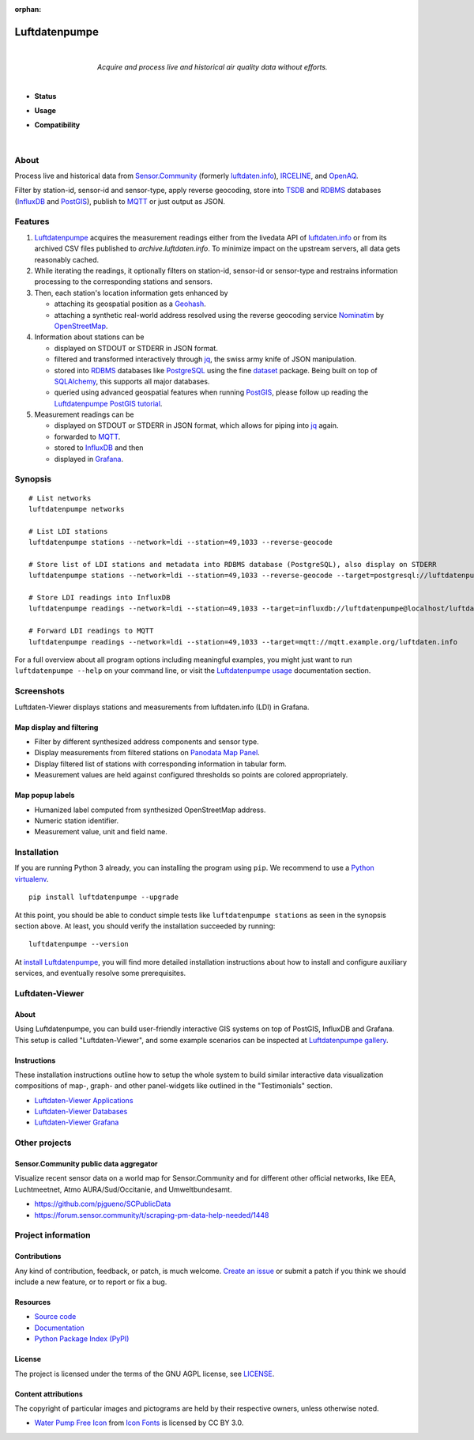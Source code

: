 :orphan:

.. luftdatenpumpe-readme:

##############
Luftdatenpumpe
##############

.. container:: align-center

    .. figure:: https://cdn.jsdelivr.net/gh/earthobservations/luftdatenpumpe@main/doc/logo.svg
        :target: https://github.com/earthobservations/luftdatenpumpe
        :alt: Luftdatenpumpe logo
        :height: 200px
        :width: 200px

    |

    *Acquire and process live and historical air quality data without efforts.*

    .. image:: https://assets.okfn.org/images/ok_buttons/oc_80x15_blue.png
        :target: https://okfn.org/opendata/

    .. image:: https://assets.okfn.org/images/ok_buttons/od_80x15_red_green.png
        :target: https://okfn.org/opendata/

    .. image:: https://assets.okfn.org/images/ok_buttons/ok_80x15_red_green.png
        :target: https://okfn.org/opendata/

    .. image:: https://assets.okfn.org/images/ok_buttons/os_80x15_orange_grey.png
        :target: https://okfn.org/opendata/

|

- **Status**

  .. image:: https://github.com/earthobservations/luftdatenpumpe/workflows/Tests/badge.svg
      :target: https://github.com/earthobservations/luftdatenpumpe/actions?workflow=Tests
      :alt: CI outcome

  .. image:: https://readthedocs.org/projects/luftdatenpumpe/badge/
      :target: https://luftdatenpumpe.readthedocs.io/
      :alt: Documentation build status

  .. image:: https://codecov.io/gh/earthobservations/luftdatenpumpe/branch/main/graph/badge.svg
      :target: https://codecov.io/gh/earthobservations/luftdatenpumpe
      :alt: Test suite code coverage

  .. image:: https://img.shields.io/pypi/v/luftdatenpumpe.svg
      :target: https://pypi.org/project/luftdatenpumpe/
      :alt: Package version on PyPI

  .. image:: https://img.shields.io/pypi/l/luftdatenpumpe.svg
      :target: https://github.com/earthobservations/luftdatenpumpe/blob/main/LICENSE
      :alt: Project license

  .. image:: https://img.shields.io/pypi/status/luftdatenpumpe.svg
      :target: https://pypi.org/project/luftdatenpumpe/
      :alt: Project status (alpha, beta, stable)

- **Usage**

  .. image:: https://pepy.tech/badge/luftdatenpumpe/month
      :target: https://pepy.tech/project/luftdatenpumpe/
      :alt: PyPI downloads per month

- **Compatibility**

  .. image:: https://img.shields.io/badge/Grafana-5.x%20--%208.x-blue.svg
      :target: https://github.com/grafana/grafana
      :alt: Supported Grafana versions

  .. image:: https://img.shields.io/badge/InfluxDB-1.x-blue.svg
      :target: https://github.com/influxdata/influxdb
      :alt: Supported InfluxDB versions

  .. image:: https://img.shields.io/badge/Mosquitto-1.x%2C%202.x-blue.svg
      :target: https://github.com/eclipse/mosquitto
      :alt: Supported Mosquitto versions

  .. image:: https://img.shields.io/badge/PostgreSQL-13%2C%2014%2C%2015-blue.svg
      :target: https://www.postgresql.org/
      :alt: Supported PostgreSQL versions

  .. image:: https://img.shields.io/badge/PostGIS-3.x-blue.svg
      :target: https://postgis.net/
      :alt: Supported PostGIS versions

  .. image:: https://img.shields.io/pypi/pyversions/luftdatenpumpe.svg
      :target: https://pypi.org/project/luftdatenpumpe/
      :alt: Supported Python versions

|

*****
About
*****

Process live and historical data from `Sensor.Community`_ (formerly
`luftdaten.info`_), `IRCELINE`_, and `OpenAQ`_.

Filter by station-id, sensor-id and sensor-type, apply reverse geocoding,
store into TSDB_ and RDBMS_ databases (InfluxDB_ and PostGIS_),
publish to MQTT_ or just output as JSON.


********
Features
********

1. Luftdatenpumpe_ acquires the measurement readings either from the livedata API
   of `luftdaten.info`_ or from its archived CSV files published to `archive.luftdaten.info`.
   To minimize impact on the upstream servers, all data gets reasonably cached.

2. While iterating the readings, it optionally filters on station-id, sensor-id or sensor-type
   and restrains information processing to the corresponding stations and sensors.

3. Then, each station's location information gets enhanced by

   - attaching its geospatial position as a Geohash_.
   - attaching a synthetic real-world address resolved using the reverse geocoding service Nominatim_ by OpenStreetMap_.

4. Information about stations can be

   - displayed on STDOUT or STDERR in JSON format.
   - filtered and transformed interactively through jq_, the swiss army knife of JSON manipulation.
   - stored into RDBMS_ databases like PostgreSQL_ using the fine dataset_ package.
     Being built on top of SQLAlchemy_, this supports all major databases.
   - queried using advanced geospatial features when running PostGIS_, please
     follow up reading the `Luftdatenpumpe PostGIS tutorial`_.

5. Measurement readings can be

   - displayed on STDOUT or STDERR in JSON format, which allows for piping into jq_ again.
   - forwarded to MQTT_.
   - stored to InfluxDB_ and then
   - displayed in Grafana_.


********
Synopsis
********
::

    # List networks
    luftdatenpumpe networks

    # List LDI stations
    luftdatenpumpe stations --network=ldi --station=49,1033 --reverse-geocode

    # Store list of LDI stations and metadata into RDBMS database (PostgreSQL), also display on STDERR
    luftdatenpumpe stations --network=ldi --station=49,1033 --reverse-geocode --target=postgresql://luftdatenpumpe@localhost/weatherbase

    # Store LDI readings into InfluxDB
    luftdatenpumpe readings --network=ldi --station=49,1033 --target=influxdb://luftdatenpumpe@localhost/luftdaten_info

    # Forward LDI readings to MQTT
    luftdatenpumpe readings --network=ldi --station=49,1033 --target=mqtt://mqtt.example.org/luftdaten.info


For a full overview about all program options including meaningful examples,
you might just want to run ``luftdatenpumpe --help`` on your command line,
or visit the `Luftdatenpumpe usage`_ documentation section.



***********
Screenshots
***********

Luftdaten-Viewer displays stations and measurements from luftdaten.info (LDI) in Grafana.


Map display and filtering
=========================
- Filter by different synthesized address components and sensor type.
- Display measurements from filtered stations on `Panodata Map Panel`_.
- Display filtered list of stations with corresponding information in tabular form.
- Measurement values are held against configured thresholds so points are colored appropriately.

.. image:: https://community.hiveeyes.org/uploads/default/original/2X/f/f455d3afcd20bfa316fefbe69e43ca2fe159e62d.png
    :target: https://weather.hiveeyes.org/grafana/d/9d9rnePmk/amo-ldi-stations-5-map-by-sensor-type


Map popup labels
================
- Humanized label computed from synthesized OpenStreetMap address.
- Numeric station identifier.
- Measurement value, unit and field name.

.. image:: https://community.hiveeyes.org/uploads/default/original/2X/4/48eeda1a1d418eaf698b241a65080666abcf2497.png
    :target: https://weather.hiveeyes.org/grafana/d/9d9rnePmk/amo-ldi-stations-5-map-by-sensor-type


************
Installation
************

If you are running Python 3 already, you can installing the program using
``pip``. We recommend to use a `Python virtualenv`_.

::

    pip install luftdatenpumpe --upgrade

At this point, you should be able to conduct simple tests like
``luftdatenpumpe stations`` as seen in the synopsis section above.
At least, you should verify the installation succeeded by running::

    luftdatenpumpe --version

At `install Luftdatenpumpe`_, you will find more detailed installation instructions
about how to install and configure auxiliary services, and eventually resolve some
prerequisites.


****************
Luftdaten-Viewer
****************

About
=====
Using Luftdatenpumpe, you can build user-friendly interactive GIS systems
on top of PostGIS, InfluxDB and Grafana. This setup is called "Luftdaten-Viewer",
and some example scenarios can be inspected at `Luftdatenpumpe gallery`_.

Instructions
============
These installation instructions outline how to setup the whole system to build
similar interactive data visualization compositions of map-, graph- and other
panel-widgets like outlined in the "Testimonials" section.

- `Luftdaten-Viewer Applications`_
- `Luftdaten-Viewer Databases`_
- `Luftdaten-Viewer Grafana`_


**************
Other projects
**************

Sensor.Community public data aggregator
=======================================

Visualize recent sensor data on a world map for Sensor.Community and for different
other official networks, like EEA, Luchtmeetnet, Atmo AURA/Sud/Occitanie, and
Umweltbundesamt.

- https://github.com/pjgueno/SCPublicData
- https://forum.sensor.community/t/scraping-pm-data-help-needed/1448


*******************
Project information
*******************

Contributions
=============

Any kind of contribution, feedback, or patch, is much welcome. `Create an
issue`_ or submit a patch if you think we should include a new feature, or to
report or fix a bug.

Resources
=========

- `Source code <https://github.com/earthobservations/luftdatenpumpe>`_
- `Documentation <https://luftdatenpumpe.readthedocs.io/>`_
- `Python Package Index (PyPI) <https://pypi.org/project/luftdatenpumpe/>`_

License
=======

The project is licensed under the terms of the GNU AGPL license, see `LICENSE`_.

Content attributions
====================

The copyright of particular images and pictograms are held by their respective
owners, unless otherwise noted.

- `Water Pump Free Icon <https://www.onlinewebfonts.com/icon/97990>`_ from
  `Icon Fonts <https://www.onlinewebfonts.com/icon/>`_ is licensed by CC BY 3.0.


.. _Create an issue: https://github.com/earthobservations/luftdatenpumpe/issues/new
.. _dataset: https://dataset.readthedocs.io/
.. _Erneuerung der Luftdatenpumpe: https://community.hiveeyes.org/t/erneuerung-der-luftdatenpumpe/1199
.. _Geohash: https://en.wikipedia.org/wiki/Geohash
.. _Grafana: https://github.com/grafana/grafana
.. _InfluxDB: https://github.com/influxdata/influxdb
.. _IRCELINE: https://www.irceline.be/en/documentation/open-data
.. _jq: https://stedolan.github.io/jq/
.. _LICENSE: https://github.com/earthobservations/luftdatenpumpe/blob/main/LICENSE
.. _luftdaten.info: https://web.archive.org/web/20220604103954/https://luftdaten.info/
.. _Luftdatenpumpe: https://github.com/earthobservations/luftdatenpumpe
.. _MQTT: https://mqtt.org/
.. _Nominatim: https://wiki.openstreetmap.org/wiki/Nominatim
.. _OpenAQ: https://openaq.org/
.. _OpenStreetMap: https://en.wikipedia.org/wiki/OpenStreetMap
.. _Panodata Map Panel: https://community.panodata.org/t/panodata-map-panel-for-grafana/121
.. _PostgreSQL: https://www.postgresql.org/
.. _PostGIS: https://postgis.net/
.. _RDBMS: https://en.wikipedia.org/wiki/Relational_database_management_system
.. _Sensor.Community: https://sensor.community/en/
.. _SQLAlchemy: https://www.sqlalchemy.org/
.. _The Hiveeyes Project: https://hiveeyes.org/
.. _TSDB: https://en.wikipedia.org/wiki/Time_series_database

.. _install Luftdatenpumpe: https://luftdatenpumpe.readthedocs.io/setup/luftdatenpumpe.html
.. _Luftdaten-Viewer Applications: https://luftdatenpumpe.readthedocs.io/setup/ldview-applications.html
.. _Luftdaten-Viewer Cron Job: https://luftdatenpumpe.readthedocs.io/setup/ldview-cronjob.html
.. _Luftdaten-Viewer Databases: https://luftdatenpumpe.readthedocs.io/setup/ldview-databases.html
.. _Luftdaten-Viewer Grafana: https://luftdatenpumpe.readthedocs.io/setup/ldview-grafana-base.html
.. _Luftdatenpumpe gallery: https://luftdatenpumpe.readthedocs.io/gallery.html
.. _Luftdatenpumpe PostGIS tutorial: https://luftdatenpumpe.readthedocs.io/postgis.html
.. _Luftdatenpumpe usage: https://luftdatenpumpe.readthedocs.io/usage.html
.. _Python virtualenv: https://luftdatenpumpe.readthedocs.io/setup/virtualenv.html
